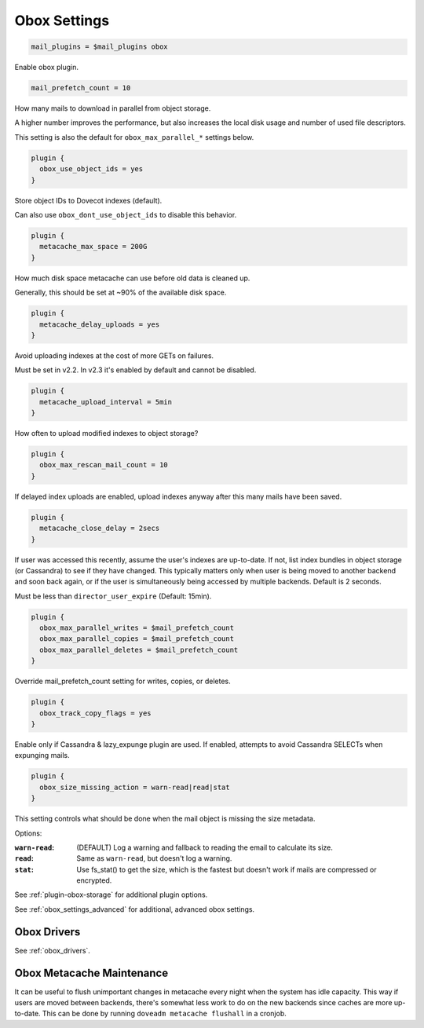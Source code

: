 .. _obox_settings:

=============
Obox Settings
=============

.. code-block:: none
   
   mail_plugins = $mail_plugins obox

Enable obox plugin.

.. code-block:: none

   mail_prefetch_count = 10

How many mails to download in parallel from object storage.

A higher number improves the performance, but also increases the local disk
usage and number of used file descriptors.

This setting is also the default for ``obox_max_parallel_*`` settings below. 

.. code-block:: none
   
   plugin {
     obox_use_object_ids = yes
   }

Store object IDs to Dovecot indexes (default).

Can also use ``obox_dont_use_object_ids`` to disable this behavior.  

.. code-block:: none

   plugin {
     metacache_max_space = 200G
   }

How much disk space metacache can use before old data is cleaned up.

Generally, this should be set at ~90% of the available disk space.

.. code-block:: none

   plugin {
     metacache_delay_uploads = yes
   }

Avoid uploading indexes at the cost of more GETs on failures.

Must be set in v2.2. In v2.3 it's enabled by default and cannot be disabled.

.. code-block:: none

   plugin {
     metacache_upload_interval = 5min
   }

How often to upload modified indexes to object storage?

.. code-block:: none

   plugin {
     obox_max_rescan_mail_count = 10
   }

If delayed index uploads are enabled, upload indexes anyway after this many
mails have been saved.

.. code-block:: none

   plugin {
     metacache_close_delay = 2secs
   }

If user was accessed this recently, assume the user's indexes are up-to-date.
If not, list index bundles in object storage (or Cassandra) to see if they
have changed. This typically matters only when user is being moved to another
backend and soon back again, or if the user is simultaneously being accessed
by multiple backends. Default is 2 seconds.

Must be less than ``director_user_expire`` (Default: 15min).

.. code-block:: none

   plugin {
     obox_max_parallel_writes = $mail_prefetch_count
     obox_max_parallel_copies = $mail_prefetch_count
     obox_max_parallel_deletes = $mail_prefetch_count
   }

Override mail_prefetch_count setting for writes, copies, or deletes.

.. code-block:: none

   plugin {
     obox_track_copy_flags = yes
   }

Enable only if Cassandra & lazy_expunge plugin are used.  If enabled, attempts
to avoid Cassandra SELECTs when expunging mails. 

.. code-block:: none

   plugin {
     obox_size_missing_action = warn-read|read|stat
   }

This setting controls what should be done when the mail object is missing the
size metadata.

Options:

:``warn-read``: (DEFAULT) Log a warning and fallback to reading the email to
                calculate its size.
:``read``: Same as ``warn-read``, but doesn't log a warning.
:``stat``: Use fs_stat() to get the size, which is the fastest but doesn't
           work if mails are compressed or encrypted.

See :ref:`plugin-obox-storage` for additional plugin options.

See :ref:`obox_settings_advanced` for additional, advanced obox settings.

Obox Drivers
============

See :ref:`obox_drivers`.

Obox Metacache Maintenance
==========================

It can be useful to flush unimportant changes in metacache every night when
the system has idle capacity. This way if users are moved between backends,
there's somewhat less work to do on the new backends since caches are more
up-to-date. This can be done by running ``doveadm metacache flushall`` in a
cronjob.
